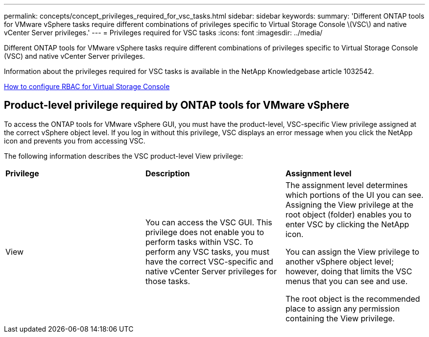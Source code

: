 ---
permalink: concepts/concept_privileges_required_for_vsc_tasks.html
sidebar: sidebar
keywords:
summary: 'Different ONTAP tools for VMware vSphere tasks require different combinations of privileges specific to Virtual Storage Console \(VSC\) and native vCenter Server privileges.'
---
= Privileges required for VSC tasks
:icons: font
:imagesdir: ../media/

[.lead]
Different ONTAP tools for VMware vSphere tasks require different combinations of privileges specific to Virtual Storage Console (VSC) and native vCenter Server privileges.

Information about the privileges required for VSC tasks is available in the NetApp Knowledgebase article 1032542.

https://kb.netapp.com/Advice_and_Troubleshooting/Data_Storage_Software/Virtual_Storage_Console_for_VMware_vSphere/How_to_configure_RBAC_for_Virtual_Storage_Console[How to configure RBAC for Virtual Storage Console]

== Product-level privilege required by ONTAP tools for VMware vSphere
To access the ONTAP tools for VMware vSphere GUI, you must have the product-level, VSC-specific View privilege assigned at the correct vSphere object level. If you log in without this privilege, VSC displays an error message when you click the NetApp icon and prevents you from accessing VSC.

The following information describes the VSC product-level View privilege:

|===
| *Privilege* | *Description* | *Assignment level*
a|
View
a|
You can access the VSC GUI. This privilege does not enable you to perform tasks within VSC. To perform any VSC tasks, you must have the correct VSC-specific and native vCenter Server privileges for those tasks.

a|
The assignment level determines which portions of the UI you can see. Assigning the View privilege at the root object (folder) enables you to enter VSC by clicking the NetApp icon.

You can assign the View privilege to another vSphere object level; however, doing that limits the VSC menus that you can see and use.

The root object is the recommended place to assign any permission containing the View privilege.

|===
